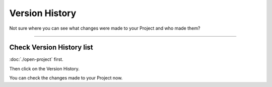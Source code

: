 ***************
Version History
***************

Not sure where you can see what changes were made to your Project and who made them?

----

Check Version History list
==========================

:doc:`./open-project` first.

Then click on the Version History.

.. TODO::

    Add Screenshot Click on Version History

You can check the changes made to your Project now.
